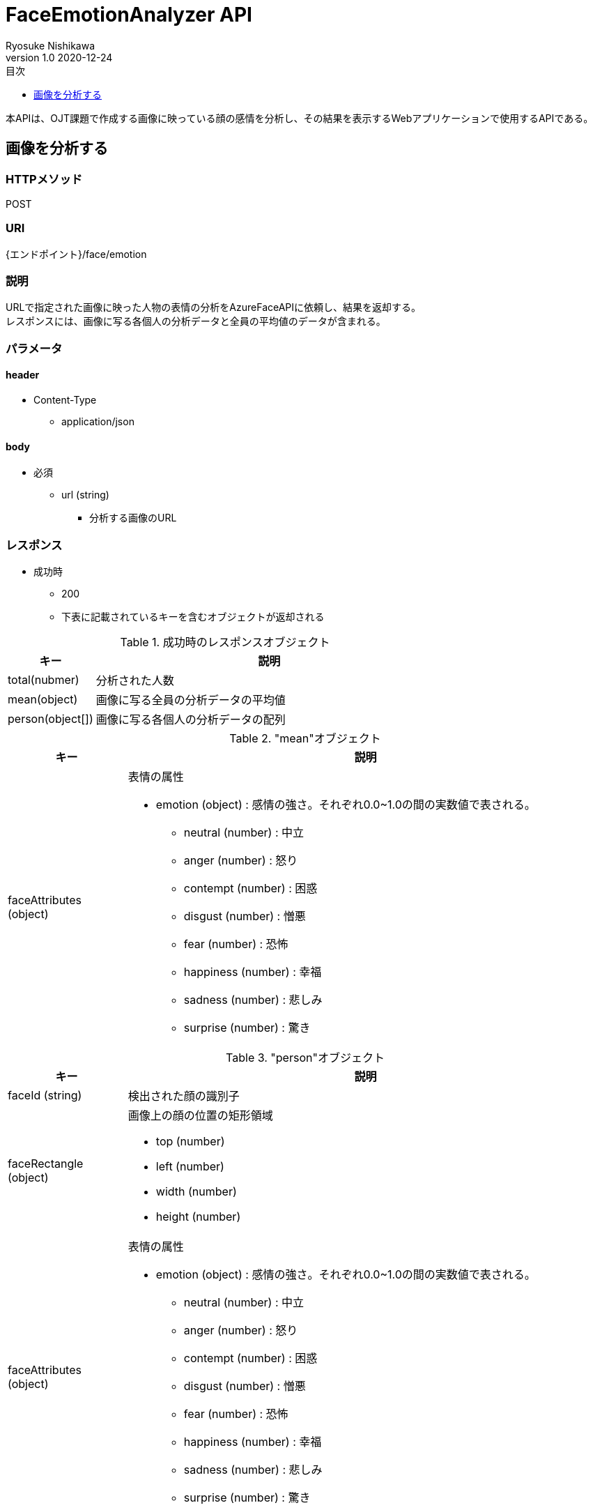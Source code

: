 = FaceEmotionAnalyzer API
Ryosuke Nishikawa
v1.0 2020-12-24
:doctype: book
:toc: left
:toclevels: 1
:toc-title: 目次
:sectnumlevels: 3
:icons: font

本APIは、OJT課題で作成する画像に映っている顔の感情を分析し、その結果を表示するWebアプリケーションで使用するAPIである。

== 画像を分析する

=== HTTPメソッド
POST

=== URI
{エンドポイント}/face/emotion

=== 説明
URLで指定された画像に映った人物の表情の分析をAzureFaceAPIに依頼し、結果を返却する。 +
レスポンスには、画像に写る各個人の分析データと全員の平均値のデータが含まれる。

=== パラメータ

==== header
* Content-Type
** application/json

==== body
* 必須
** url (string)
*** 分析する画像のURL

=== レスポンス
* 成功時
** 200
** 下表に記載されているキーを含むオブジェクトが返却される

.成功時のレスポンスオブジェクト
[cols="1,4a" options="header"]
|===
|キー 
|説明 

|total(nubmer)
|分析された人数

|mean(object)
|画像に写る全員の分析データの平均値

|person(object[])
|画像に写る各個人の分析データの配列

|===

."mean"オブジェクト
[cols="1,4a" options="header"]
|===
|キー 
|説明 

|faceAttributes (object)
|表情の属性

* emotion (object) : 感情の強さ。それぞれ0.0~1.0の間の実数値で表される。

** neutral (number) : 中立
** anger (number) : 怒り
** contempt (number) : 困惑
** disgust (number) : 憎悪
** fear (number) : 恐怖
** happiness (number) : 幸福
** sadness (number) : 悲しみ
** surprise (number) : 驚き

|===


."person"オブジェクト
[cols="1,4a" options="header"]
|===
|キー 
|説明 

|faceId (string)
|検出された顔の識別子

|faceRectangle (object)
|画像上の顔の位置の矩形領域

** top (number)
** left (number)
** width (number)
** height (number)

|faceAttributes (object)
|表情の属性

* emotion (object) : 感情の強さ。それぞれ0.0~1.0の間の実数値で表される。

** neutral (number) : 中立
** anger (number) : 怒り
** contempt (number) : 困惑
** disgust (number) : 憎悪
** fear (number) : 恐怖
** happiness (number) : 幸福
** sadness (number) : 悲しみ
** surprise (number) : 驚き

|===

* 失敗時

.ステータスとエラー内容
[cols="1,1,3a" options="header"]
|===
|ステータス
|error
|説明 

|400
|request body is invalid.
|パラメータが未入力、または不正な場合


|
|face not detected.
|画像内に顔が検出されない場合

|
|Face API response is error.
|Face APIから400または429エラーが返却された場合 +
画像形式がサポートされていない場合など +
詳しくは https://westus.dev.cognitive.microsoft.com/docs/services/563879b61984550e40cbbe8d/operations/563879b61984550f30395236[FaceAPI公式リファレンス] を参照

* details (object) : Azure Face API からのレスポンス内容
** code (string)
** message (string)

|415
|media type is invalid.
|サポートされていないメディアタイプの場合

* サポートされているメディアタイプ
** application/json

|500
|Face API response is error.
|AzureFaceAPIから400, 429以外のステータスが返却された場合

* details (object) : Azure Face API からのレスポンス内容
** code (string)
** message (string)

|503
|Face API server unavalable.
|AzureFaceAPIサーバーに問題があった場合

|===


=== リクエストサンプル
****
HTTP
....
POST /face/emotion 
Content-Type: application/json

{
	"url": "https://example.jpg"
}
....

curl
....
curl -X POST 
 -H "Content-Type: application/json"
 -d '{"url": "https://example.jpg"}'
 https://example/face/emotion
....
****


=== レスポンスサンプル
成功時

* 分析人数が2人の場合
****
HTTP
....
HTTP/1.1 200
Content-Type: application/json
Transfer-Encoding: chunked
Date: Thu, 24 Dec 2020 04:32:36 GMT


{
	"total": 2,
	"mean": { 
		"faceAttributes": {
			"emotion": {
				"anger": 0.0,
				"contempt": 0.001,
				"disgust": 0.0,
				"fear": 0.0,
				"happiness": 0.0,
				"neutral": 0.97,
				"sadness": 0.028,
				"surprise": 0.0
			}
		}
	},
	"person": 
	[
		{
			"faceId": "c3900448-51d1-42f9-952b-041f9ef24cb4",
			"faceRectangle": {
				"top": 165,
				"left": 658,
				"width": 220,
				"height": 220
			},
			"faceAttributes": {
				"emotion": {
					"anger": 0.0,
					"contempt": 0.001,
					"disgust": 0.0,
					"fear": 0.0,
					"happiness": 0.0,
					"neutral": 0.97,
					"sadness": 0.028,
					"surprise": 0.0
				}
			}
		},
		{
			"faceId": "c3900448-51d1-42f9-952b-041f9ef24cb4",
			"faceRectangle": {
				"top": 165,
				"left": 658,
				"width": 220,
				"height": 220
			},
			"faceAttributes": {
				"emotion": {
					"anger": 0.0,
					"contempt": 0.001,
					"disgust": 0.0,
					"fear": 0.0,
					"happiness": 0.0,
					"neutral": 0.97,
					"sadness": 0.028,
					"surprise": 0.0
				}
			}
		}
	]
}

....
****

失敗時 +

* パラメータを渡さなかった場合
****
HTTP
....
HTTP/1.1 400 Bad Request 
Content-Type: application/json; charset=utf-8

{
	"error": "request body is invalid."
}
....
****

* Azure Face APIからエラーが返された場合
****
HTTP
....
HTTP/1.1 400 Bad Request
Content-Type: application/json; charset=utf-8

{
	"error": "Face API response is error.",
	"details": {
		"code": "BadArgument",
		"message": "Request body is invalid."            
	}
}
....
****

* Azure Face APIサーバーエラーの場合
****
HTTP
....
HTTP/1.1 503  Service Unavailable
Content-Type: application/json; charset=utf-8

{
	"error": "Face API server unavalable."
}
....
****

=== 参考文献
* https://westus.dev.cognitive.microsoft.com/docs/services/563879b61984550e40cbbe8d/operations/563879b61984550f30395236[FaceAPI公式リファレンス] 